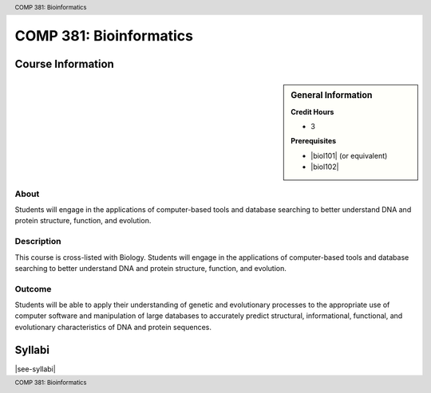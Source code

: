 .. header:: COMP 381: Bioinformatics
.. footer:: COMP 381: Bioinformatics

.. index::
    Bioinformatics
    COMP 381

########################
COMP 381: Bioinformatics
########################

******************
Course Information
******************

.. sidebar:: General Information

    **Credit Hours**

    * 3

    **Prerequisites**

    * |biol101| (or equivalent)
    * |biol102|

About
=====

Students will engage in the applications of computer-based tools and database searching to better understand DNA and protein structure, function, and evolution.

Description
===========

This course is cross-listed with Biology. Students will engage in the applications of computer-based tools and database searching to better understand DNA and protein structure, function, and evolution.

Outcome
=======

Students will be able to apply their understanding of genetic and evolutionary processes to the appropriate use of computer software and manipulation of large databases to accurately predict structural, informational, functional, and evolutionary characteristics of DNA and protein sequences.

*******
Syllabi
*******

|see-syllabi|
